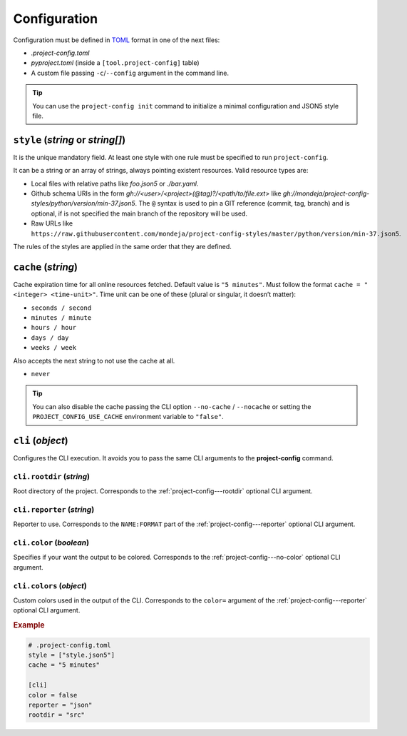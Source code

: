 *************
Configuration
*************

Configuration must be defined in TOML_ format in one of the next files:

* `.project-config.toml`
* `pyproject.toml` (inside a ``[tool.project-config]`` table)
* A custom file passing ``-c``/``--config`` argument in the command line.

.. tip::

   You can use the ``project-config init`` command to initialize a minimal
   configuration and JSON5 style file.

   .. tabs::

      .. tab:: Initialization

         .. code-block:: sh

            project-config init

      .. tab:: .project-config.toml

         .. code-block:: toml

            style = ["style.json5"]
            cache = "5 minutes"

      .. tab:: style.json5

         .. code-block:: js

            {
              rules: [
                {
                  files: [".project-config.toml"],
                  JMESPathsMatch: [
                    ["type(style)", "array"],
                    ["op(length(style), '>', `0`)", true, "set(@, 'style', ['style.json5'])"],
                    ["type(cache)", "string", "set(@, 'cache', '5 minutes')"],
                    [
                      "regex_match('(\\d+ ((seconds?)|(minutes?)|(hours?)|(days?)|(weeks?)))|(never)$', cache)",
                      true,
                      "5 minutes",
                    ],
                  ]
                }
              ]
            }

.. _TOML: https://toml.io/en/

``style`` (`string` or `string[]`)
==================================

It is the unique mandatory field. At least one style with one rule must
be specified to run ``project-config``.

It can be a string or an array of strings, always pointing existent resources.
Valid resource types are:

* Local files with relative paths like `foo.json5` or `./bar.yaml`.
* Github schema URIs in the form `gh://<user>/<project>(@tag)?/<path/to/file.ext>`
  like `gh://mondeja/project-config-styles/python/version/min-37.json5`. The
  ``@`` syntax is used to pin a GIT reference (commit, tag, branch) and is optional,
  if is not specified the main branch of the repository will be used.
* Raw URLs like
  ``https://raw.githubusercontent.com/mondeja/project-config-styles/master/python/version/min-37.json5``.

The rules of the styles are applied in the same order that they are defined.

``cache`` (`string`)
====================

Cache expiration time for all online resources fetched. Default value is
``"5 minutes"``. Must follow the format ``cache = "<integer> <time-unit>"``.
Time unit can be one of these (plural or singular, it doesn’t matter):

* ``seconds / second``
* ``minutes / minute``
* ``hours / hour``
* ``days / day``
* ``weeks / week``

Also accepts the next string to not use the cache at all.

* ``never``

.. tip::

   You can also disable the cache passing the CLI option ``--no-cache`` /
   ``--nocache`` or setting the ``PROJECT_CONFIG_USE_CACHE`` environment
   variable to ``"false"``.

``cli`` (`object`)
==================

Configures the CLI execution. It avoids you to pass the same CLI arguments
to the **project-config** command.

.. seealso::

   :doc:`./cli`

``cli.rootdir`` (`string`)
--------------------------

Root directory of the project. Corresponds to the :ref:`project-config---rootdir`
optional CLI argument.

``cli.reporter`` (`string`)
---------------------------

Reporter to use. Corresponds to the ``NAME:FORMAT`` part of the
:ref:`project-config---reporter` optional CLI argument.

``cli.color`` (`boolean`)
-------------------------

Specifies if your want the output to be colored. Corresponds to the
:ref:`project-config---no-color` optional CLI argument.

``cli.colors`` (`object`)
-------------------------

Custom colors used in the output of the CLI. Corresponds to the ``color=``
argument of the :ref:`project-config---reporter` optional CLI argument.

.. rubric:: Example

.. code-block:: toml

   # .project-config.toml
   style = ["style.json5"]
   cache = "5 minutes"

   [cli]
   color = false
   reporter = "json"
   rootdir = "src"
